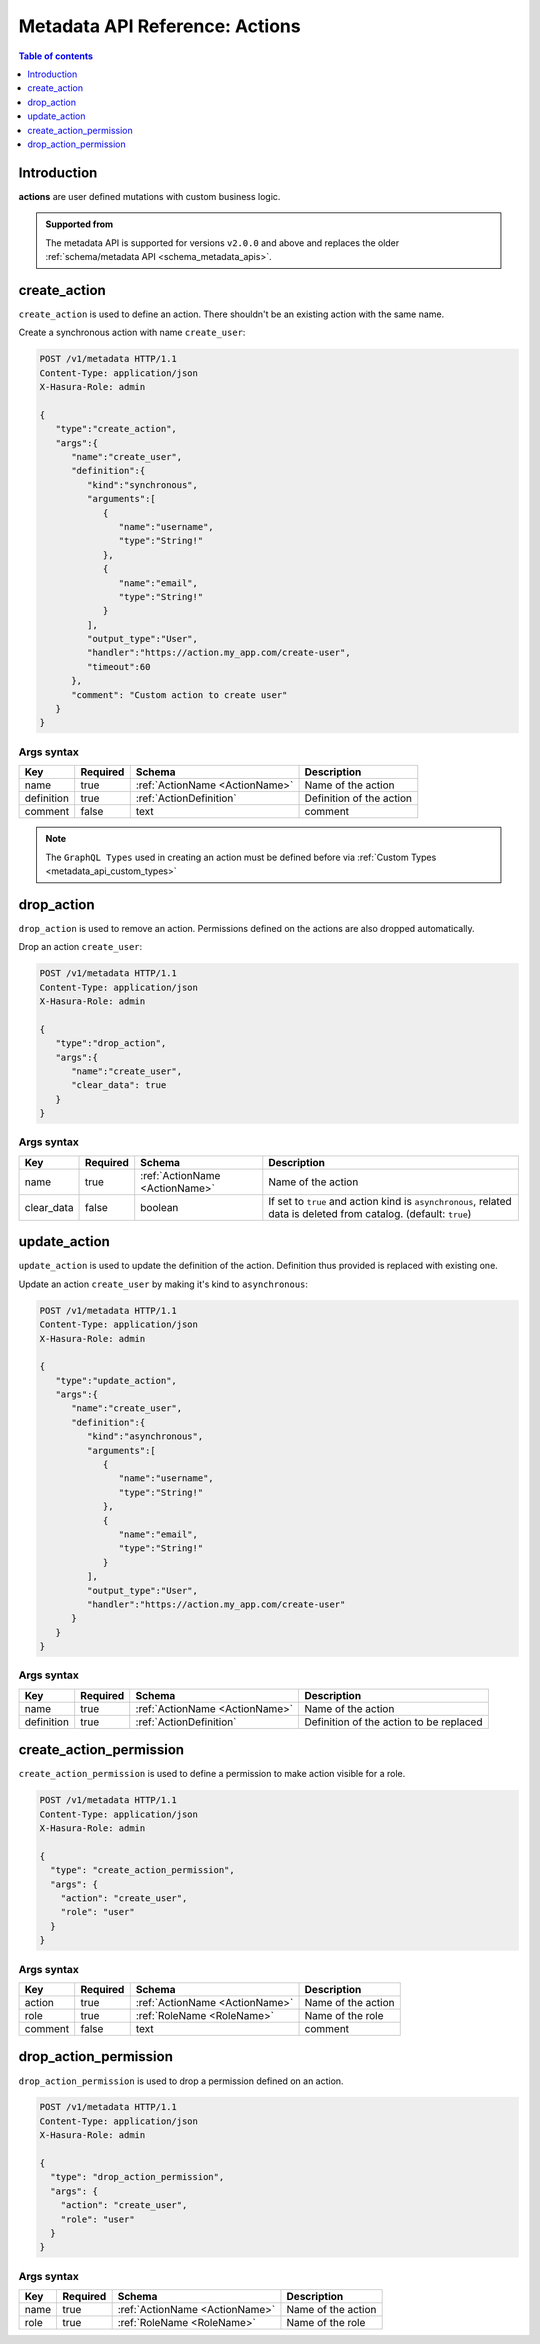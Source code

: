 .. meta::
   :description: Manage actions with the Hasura metadata API
   :keywords: hasura, docs, metadata API, API reference, actions

.. _metadata_api_actions:

Metadata API Reference: Actions
===============================

.. contents:: Table of contents
  :backlinks: none
  :depth: 1
  :local:

Introduction
------------

**actions** are user defined mutations with custom business logic.

.. admonition:: Supported from

  The metadata API is supported for versions ``v2.0.0`` and above and replaces the older
  :ref:`schema/metadata API <schema_metadata_apis>`.

.. _metadata_create_action:

create_action
-------------

``create_action`` is used to define an action. There shouldn't be an existing action with the same name.

Create a synchronous action with name ``create_user``:

.. code-block:: http

   POST /v1/metadata HTTP/1.1
   Content-Type: application/json
   X-Hasura-Role: admin

   {
      "type":"create_action",
      "args":{
         "name":"create_user",
         "definition":{
            "kind":"synchronous",
            "arguments":[
               {
                  "name":"username",
                  "type":"String!"
               },
               {
                  "name":"email",
                  "type":"String!"
               }
            ],
            "output_type":"User",
            "handler":"https://action.my_app.com/create-user",
            "timeout":60
         },
         "comment": "Custom action to create user"
      }
   }


.. _metadata_create_action_syntax:

Args syntax
^^^^^^^^^^^

.. list-table::
   :header-rows: 1

   * - Key
     - Required
     - Schema
     - Description
   * - name
     - true
     - :ref:`ActionName <ActionName>`
     - Name of the action
   * - definition
     - true
     - :ref:`ActionDefinition`
     - Definition of the action
   * - comment
     - false
     - text
     - comment

.. note::

   The ``GraphQL Types`` used in creating an action must be defined before via :ref:`Custom Types <metadata_api_custom_types>`

.. _metadata_drop_action:

drop_action
-----------

``drop_action`` is used to remove an action. Permissions defined on the actions are also dropped automatically.

Drop an action ``create_user``:

.. code-block:: http

   POST /v1/metadata HTTP/1.1
   Content-Type: application/json
   X-Hasura-Role: admin

   {
      "type":"drop_action",
      "args":{
         "name":"create_user",
         "clear_data": true
      }
   }

.. _metadata_drop_action_syntax:

Args syntax
^^^^^^^^^^^

.. list-table::
   :header-rows: 1

   * - Key
     - Required
     - Schema
     - Description
   * - name
     - true
     - :ref:`ActionName <ActionName>`
     - Name of the action
   * - clear_data
     - false
     - boolean
     - If set to ``true`` and action kind is ``asynchronous``, related data is deleted from catalog. (default: ``true``)

.. _metadata_update_action:

update_action
-------------

``update_action`` is used to update the definition of the action. Definition thus provided is
replaced with existing one.

Update an action ``create_user`` by making it's kind to ``asynchronous``:

.. code-block:: http

   POST /v1/metadata HTTP/1.1
   Content-Type: application/json
   X-Hasura-Role: admin

   {
      "type":"update_action",
      "args":{
         "name":"create_user",
         "definition":{
            "kind":"asynchronous",
            "arguments":[
               {
                  "name":"username",
                  "type":"String!"
               },
               {
                  "name":"email",
                  "type":"String!"
               }
            ],
            "output_type":"User",
            "handler":"https://action.my_app.com/create-user"
         }
      }
   }


.. _metadata_update_action_syntax:

Args syntax
^^^^^^^^^^^

.. list-table::
   :header-rows: 1

   * - Key
     - Required
     - Schema
     - Description
   * - name
     - true
     - :ref:`ActionName <ActionName>`
     - Name of the action
   * - definition
     - true
     - :ref:`ActionDefinition`
     - Definition of the action to be replaced

.. _metadata_create_action_permission:

create_action_permission
------------------------

``create_action_permission`` is used to define a permission to make action visible for a role.

.. code-block:: http

   POST /v1/metadata HTTP/1.1
   Content-Type: application/json
   X-Hasura-Role: admin

   {
     "type": "create_action_permission",
     "args": {
       "action": "create_user",
       "role": "user"
     }
   }

.. _metadata_create_action_permission_syntax:

Args syntax
^^^^^^^^^^^

.. list-table::
   :header-rows: 1

   * - Key
     - Required
     - Schema
     - Description
   * - action
     - true
     - :ref:`ActionName <ActionName>`
     - Name of the action
   * - role
     - true
     - :ref:`RoleName <RoleName>`
     - Name of the role
   * - comment
     - false
     - text
     - comment

.. _metadata_drop_action_permission:

drop_action_permission
----------------------

``drop_action_permission`` is used to drop a permission defined on an action.

.. code-block:: http

   POST /v1/metadata HTTP/1.1
   Content-Type: application/json
   X-Hasura-Role: admin

   {
     "type": "drop_action_permission",
     "args": {
       "action": "create_user",
       "role": "user"
     }
   }

.. _metadata_drop_action_permission_syntax:

Args syntax
^^^^^^^^^^^

.. list-table::
   :header-rows: 1

   * - Key
     - Required
     - Schema
     - Description
   * - name
     - true
     - :ref:`ActionName <ActionName>`
     - Name of the action
   * - role
     - true
     - :ref:`RoleName <RoleName>`
     - Name of the role

